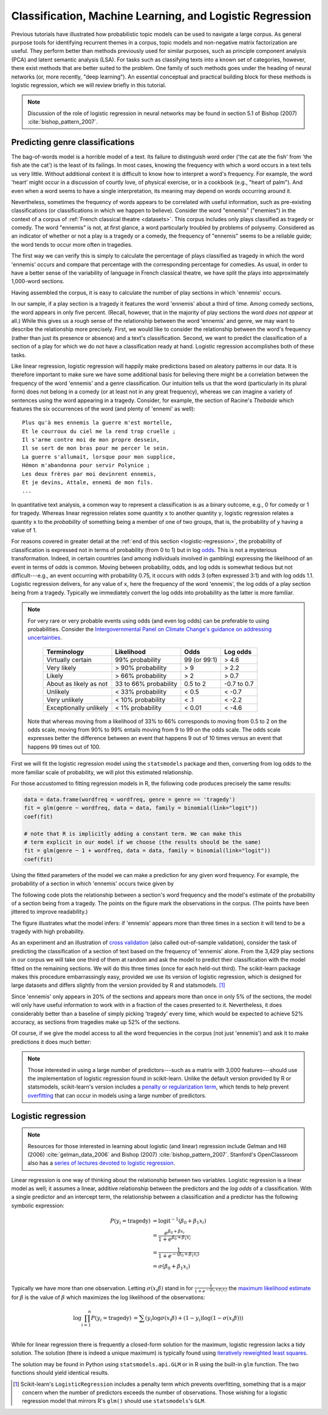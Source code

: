 .. _classification-machine-learning:

===========================================================
 Classification, Machine Learning, and Logistic Regression
===========================================================

Previous tutorials have illustrated how probabilistic topic models can be used
to navigate a large corpus. As general purpose tools for identifying recurrent
themes in a corpus, topic models and non-negative matrix factorization are
useful. They perform better than methods previously used for similar
purposes, such as principle component analysis (PCA) and latent semantic
analysis (LSA). For tasks such as classifying texts into a known set of categories, however,
there exist methods that are better suited to the problem. One family of such methods
goes under the heading of neural networks (or, more recently, "deep learning").
An essential conceptual and practical building block for these methods is
logistic regression, which we will review briefly in this tutorial.

.. note:: Discussion of the role of logistic regression in neural networks may
    be found in section 5.1 of Bishop (2007) :cite:`bishop_pattern_2007`.

Predicting genre classifications
================================

The bag-of-words model is a horrible model of a text. Its failure to distinguish
word order ('the cat ate the fish' from 'the fish ate the cat') is the least of
its failings. In most cases, knowing the frequency with which a word occurs in
a text tells us very little. Without additional context it is
difficult to know how to interpret a word's frequency. For example, the word
'heart' might occur in a discussion of courtly love, of physical exercise, or in
a cookbook (e.g., "heart of palm"). And even when a word seems to have a single
interpretation, its meaning may depend on words occurring around it.

Nevertheless, sometimes the frequency of words appears to be correlated with
useful information, such as pre-existing classifications (or classifications in
which we happen to believe). Consider the word "ennemis" ("enemies") in the
context of a corpus of :ref:`French classical theatre <datasets>`. This corpus
includes only plays classified as tragedy or comedy. The word "ennemis" is not,
at first glance, a word particularly troubled by problems of polysemy.
Considered as an indicator of whether or not a play is a tragedy or a comedy,
the frequency of "ennemis" seems to be a reliable guide; the word tends to occur
more often in tragedies.

The first way we can verify this is simply to calculate the percentage of plays
classified as tragedy in which the word 'ennemis' occurs and compare that
percentage with the corresponding percentage for comedies. As usual, in order to
have a better sense of the variability of language in French classical theatre,
we have split the plays into approximately 1,000-word sections.

.. ipython:: python

    import os

    import numpy as np
    from sklearn.feature_extraction.text import CountVectorizer

    data_dir = 'data/french-tragedies-and-comedies-split/'

    filenames = np.array(os.listdir(data_dir))
    filenames_with_path = [os.path.join(data_dir, fn) for fn in filenames]

    # tragedies and comedies are coded with 'TR' or 'CO',
    # e.g., PCorneille_TR-V-1647-Heraclius0001.txt
    genre = []
    for fn in filenames:
        genre.append('tragedy' if '_TR-' in fn else 'comedy')
    genre = np.array(genre)

    # .strip() removes the trailing newline '\n' from each line in the file
    french_stopwords = [l.strip() for l in open('data/stopwords/french.txt')]
    vectorizer = CountVectorizer(input='filename', min_df=15, max_df=.95, stop_words=french_stopwords, max_features=3000)
    dtm = vectorizer.fit_transform(filenames_with_path)
    dtm = dtm.toarray()
    vocab = np.array(vectorizer.get_feature_names())

    # texts are split into documents of approximately equal length, so we will
    # skip the normalization step and deal directly with counts

Having assembled the corpus, it is easy to calculate the number of play sections
in which 'ennemis' occurs.

.. ipython:: python

    word = "ennemis"
    tragedy_counts = dtm[genre == 'tragedy', vocab == word]
    comedy_counts = dtm[genre == 'comedy', vocab == word]

    # tragedy percentage
    np.count_nonzero(tragedy_counts) / len(tragedy_counts)
    # comedy percentage
    np.count_nonzero(comedy_counts) / len(comedy_counts)

    # overall percentage
    np.count_nonzero(dtm[:, vocab == word]) / len(dtm)

    # text in which "ennemis" appears the most
    filenames[np.argmax(dtm[:, vocab == word])], np.max(dtm[:, vocab == word])

In our sample, if a play section is a tragedy it features the word 'ennemis' about a third
of time. Among comedy sections, the word appears in only five percent. (Recall, however,
that in the majority of play sections the word *does not appear* at all.) While this
gives us a rough sense of the relationship between the word 'ennemis' and genre,
we may want to describe the relationship more precisely.  First, we would like to
consider the relationship between the word's frequency (rather than just its
presence or absence) and a text's classification. Second, we want to
predict the classification of a section of a play for which we do not have
a classification ready at hand. Logistic regression accomplishes both of these
tasks.

Like linear regression, logistic regression will happily make predictions based
on aleatory patterns in our data. It is therefore important to make sure we have
some additional basis for believing there might be a correlation between the
frequency of the word 'ennemis' and a genre classification. Our intuition tells
us that the word (particularly in its plural form) does not belong in a comedy
(or at least not in any great frequency), whereas we can imagine a variety of
sentences using the word appearing in a tragedy.  Consider, for example, the
section of Racine's *Thebaide* which features the six occurrences of the word
(and plenty of 'ennemi' as well):

::

   Plus qu'à mes ennemis la guerre m'est mortelle,
   Et le courroux du ciel me la rend trop cruelle ;
   Il s'arme contre moi de mon propre dessein,
   Il se sert de mon bras pour me percer le sein.
   La guerre s'allumait, lorsque pour mon supplice,
   Hémon m'abandonna pour servir Polynice ;
   Les deux frères par moi devinrent ennemis,
   Et je devins, Attale, ennemi de mon fils.
   ...

In quantitative text analysis, a common way to represent a classification is as
a binary outcome, e.g., 0 for comedy or 1 for tragedy. Whereas linear regression
relates some quantity ``x`` to another quantity ``y``, logistic regression
relates a quantity ``x`` to the *probability* of something being a member of one
of two groups, that is, the probability of ``y`` having a value of 1.

For reasons covered in greater detail at the :ref:`end of this section
<logistic-regression>`, the probability of classification is expressed not in
terms of probability (from 0 to 1) but in log `odds
<https://en.wikipedia.org/wiki/Odds>`_. This is not a mysterious transformation.
Indeed, in certain countries (and among individuals involved in
gambling) expressing the likelihood of an event in terms of odds is common.
Moving between probability, odds, and log odds is somewhat tedious but not
difficult---e.g., an event occurring with probability 0.75, it occurs with odds
3 (often expressed 3:1) and with log odds 1.1. Logistic regression delivers, for
any value of ``x``, here the frequency of the word 'ennemis', the log odds of
a play section being from a tragedy.  Typically we immediately convert the log
odds into probability as the latter is more familiar.

.. note:: For very rare or very probable events using odds (and even log
    odds) can be preferable to using probabilities. Consider the
    `Intergovernmental Panel on Climate Change's <https://en.wikipedia.org/wiki/Intergovernmental_Panel_on_Climate_Change>`_
    `guidance on addressing uncertainties <https://www.ipcc.ch/pdf/supporting-material/uncertainty-guidance-note_ar4.pdf>`_.

        ======================   ======================  ============  ============
        Terminology              Likelihood              Odds          Log odds
        ======================   ======================  ============  ============
        Virtually certain        99% probability         99 (or 99:1)  > 4.6
        Very likely              > 90% probability       > 9           > 2.2
        Likely                   > 66% probability       > 2           > 0.7
        About as likely as not   33 to 66% probability   0.5 to 2      -0.7 to 0.7
        Unlikely                 < 33% probability       < 0.5         < -0.7
        Very unlikely            < 10% probability       < .1          < -2.2
        Exceptionally unlikely   < 1% probability        < 0.01        < -4.6
        ======================   ======================  ============  ============

    Note that whereas moving from a likelihood of 33% to 66% corresponds to
    moving from 0.5 to 2 on the odds scale, moving from 90% to 99% entails
    moving from 9 to 99 on the odds scale. The odds scale expresses better 
    the difference between an event that happens 9 out of 10 times versus an
    event that happens 99 times out of 100.

First we will fit the logistic regression model using the ``statsmodels``
package and then, converting from log odds to the more familiar scale of
probability, we will plot this estimated relationship.

.. ipython:: python

    import statsmodels.api as sm

    wordfreq = dtm[:, vocab == "ennemis"]

    # we need to add an intercept (whose coefficient is related to the
    # probability that a novel will be classified a tragedy when the
    # predictor is zero.
    # This is done automatically in R and by sklearn's LogisticRegression
    X = sm.add_constant(wordfreq)
    model = sm.GLM(genre == 'tragedy', X, family=sm.families.Binomial())
    fit = model.fit()
    fit.params

For those accustomed to fitting regression models in R, the following code
produces precisely the same results:

.. code-block:: r

    data = data.frame(wordfreq = wordfreq, genre = genre == 'tragedy')
    fit = glm(genre ~ wordfreq, data = data, family = binomial(link="logit"))
    coef(fit)

    # note that R is implicitly adding a constant term. We can make this
    # term explicit in our model if we choose (the results should be the same)
    fit = glm(genre ~ 1 + wordfreq, data = data, family = binomial(link="logit"))
    coef(fit)

Using the fitted parameters of the model we can make a prediction for any given
word frequency. For example, the probability of a section in which 'ennemis'
occurs twice given by

.. ipython:: python

    def invlogit(x):
        """Convert from log odds to probability"""
        return 1/(1+np.exp(-x))

    x = 2
    invlogit(fit.params[0] + fit.params[1] * x)


The following code plots the relationship between a section's word frequency and
the model's estimate of the probability of a section being from a tragedy.  The
points on the figure mark the observations in the corpus. (The points have been
jittered to improve readability.)

.. ipython:: python

    xs = np.arange(min(wordfreq), max(wordfreq) + 1, 0.1)
    ys = np.array([invlogit(x) for x in xs])
    plt.plot(xs, ys, linewidth=2)
    # jitter the outcomes (0 or 1) a bit
    jitter = np.random.random(len(genre)) / 5
    ys_outcomes = np.abs((genre == 'tragedy') - 0.01 - jitter)
    alpha = 0.7
    # use different colors for the different classes
    plt.plot(wordfreq[genre == 'tragedy'], ys_outcomes[genre == 'tragedy'], 'b.', alpha=alpha)
    plt.plot(wordfreq[genre != 'tragedy'], ys_outcomes[genre != 'tragedy'], 'y.', alpha=alpha)
    plt.xlabel("Word frequency")
    plt.ylabel("Predicted probability of play section being a tragedy")

    @suppress
    assert np.max(wordfreq) == 6

    plt.title("Predicting genre by the frequency of 'ennemis'")
    # make some final aesthetic adjustments of the plot boundary
    @savefig plot_logistic_ennemis.png width=7in
    plt.xlim(-0.1, max(wordfreq) + 0.2); plt.tight_layout()

The figure illustrates what the model infers: if 'ennemis' appears more than
three times in a section it will tend to be a tragedy with high probability.

As an experiment and an illustration of `cross validation
<https://en.wikipedia.org/wiki/Cross-validation_%28statistics%29#K-fold_cross-validation>`_
(also called out-of-sample validation), consider the task of predicting the
classification of a section of text based on the frequency of 'ennemis' alone.
From the 3,429 play sections in our corpus we will take one third of them at
random and ask the model to predict their classification with the model
fitted on the remaining sections. We will do this three times (once for each
held-out third). The scikit-learn package makes this procedure embarrassingly
easy, provided we use its version of logistic regression, which is designed for
large datasets and differs slightly from the version provided by R and
statsmodels. [#fn_sklearn_logisticregression]_

.. ipython:: python

    from sklearn import cross_validation
    from sklearn import linear_model

    clf = linear_model.LogisticRegression()
    cross_validation.cross_val_score(clf, wordfreq, genre == 'tragedy')

Since 'ennemis' only appears in 20% of the sections and appears more than once
in only 5% of the sections, the model will only have useful information to work
with in a fraction of the cases presented to it. Nevertheless, it does
considerably better than a baseline of simply picking 'tragedy' every time, which
would be expected to achieve 52% accuracy, as sections from tragedies make up 52% of the sections.

Of course, if we give the model access to all the word frequencies in the corpus
(not just 'ennemis') and ask it to make predictions it does much better:

.. ipython:: python

    clf = linear_model.LogisticRegression()
    cross_validation.cross_val_score(clf, dtm, genre == 'tragedy')

.. note:: Those interested in using a large number of predictors---such as
    a matrix with 3,000 features---should use the implementation of logistic
    regression found in scikit-learn. Unlike the default version provided by
    R or statsmodels, scikit-learn's version includes a `penalty or
    regularization term
    <https://en.wikipedia.org/wiki/Regularization_%28mathematics%29>`_, which
    tends to help prevent `overfitting
    <https://en.wikipedia.org/wiki/Overfitting>`_ that can occur in models using
    a large number of predictors.

.. _logistic-regression:

Logistic regression
===================

.. note:: Resources for those interested in learning about logistic (and linear)
    regression include Gelman and Hill (2006) :cite:`gelman_data_2006` and
    Bishop (2007) :cite:`bishop_pattern_2007`. Stanford's OpenClassroom also has
    a `series of lectures devoted to logistic regression
    <http://openclassroom.stanford.edu/MainFolder/CoursePage.php?course=DeepLearning>`_.

Linear regression is one way of thinking about the relationship between two
variables. Logistic regression is a linear model as well; it assumes a linear,
additive relationship between the predictors and the *log odds* of a classification.
With a single predictor and an intercept term, the relationship between
a classification and a predictor has the following symbolic expression:

.. math::

   P(y_i = \mathrm{tragedy}) &= \mathrm{logit}^{-1}(\beta_0 + \beta_1 x_i)\\
              &= \frac{e^{\beta_0 + \beta x_i}}{1+e^{\beta_0 + \beta_1 x_i}}\\
              &= \frac{1}{1+e^{-(\beta_0 + \beta_1 x_i)}}\\
              &= \sigma(\beta_0 + \beta_1 x_i)\\

Typically we have more than one observation. Letting :math:`\sigma(x_i\beta)`
stand in for :math:`\frac{1}{1+e^{-(\beta_0 + \beta_1 x_i)}}` the `maximum
likelihood estimate
<https://en.wikipedia.org/wiki/Maximum_likelihood_estimate>`_ for :math:`\beta`
is the value of :math:`\beta` which maximizes the log
likelihood of the observations:

.. math::

   \log \prod_{i=1}^n P(y_i = \mathrm{tragedy}) &= \sum \left( y_i \log \sigma(x_i \beta) + (1 - y_i) \log (1 - \sigma(x_i \beta)) \right)\\
   
While for linear regression there is frequently a closed-form solution for the
maximum, logistic regression lacks a tidy solution. The solution (there is
indeed a unique maximum) is typically found using `iteratively reweighted least
squares <https://en.wikipedia.org/wiki/Iteratively_reweighted_least_squares>`_.

The solution may be found in Python using ``statsmodels.api.GLM`` or in R using
the built-in ``glm`` function. The two functions should yield identical results.

.. FOOTNOTES

.. [#fn_sklearn_logisticregression] Scikit-learn's ``LogisticRegression``
  includes a penalty term which prevents overfitting, something that is
  a major concern when the number of predictors exceeds the number of
  observations.  Those wishing for a logistic regression model that mirrors
  R's ``glm()`` should use ``statsmodels``'s ``GLM``.
